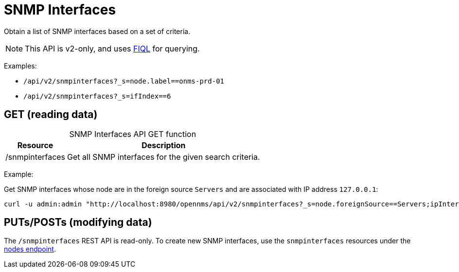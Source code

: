 
= SNMP Interfaces

Obtain a list of SNMP interfaces based on a set of criteria.

NOTE: This API is v2-only, and uses link:https://github.com/jirutka/rsql-parser#rsql--fiql-parser[FIQL] for querying.

Examples:

* `/api/v2/snmpinterfaces?_s=node.label==onms-prd-01`
* `/api/v2/snmpinterfaces?_s=ifIndex==6`

== GET (reading data)

[caption=]
.SNMP Interfaces API GET function
[options="autowidth"]
|===
| Resource  | Description

| /snmpinterfaces
| Get all SNMP interfaces for the given search criteria.
|===

Example:

Get SNMP interfaces whose node are in the foreign source `Servers` and are associated with IP address `127.0.0.1`:

[source, bash]
----
curl -u admin:admin "http://localhost:8980/opennms/api/v2/snmpinterfaces?_s=node.foreignSource==Servers;ipInterfaces.ipAddress=127.0.0.1"
----

== PUTs/POSTs (modifying data)

The `/snmpinterfaces` REST API is read-only.
To create new SNMP interfaces, use the `snmpinterfaces` resources under the xref:rest/nodes.adoc[nodes endpoint].
